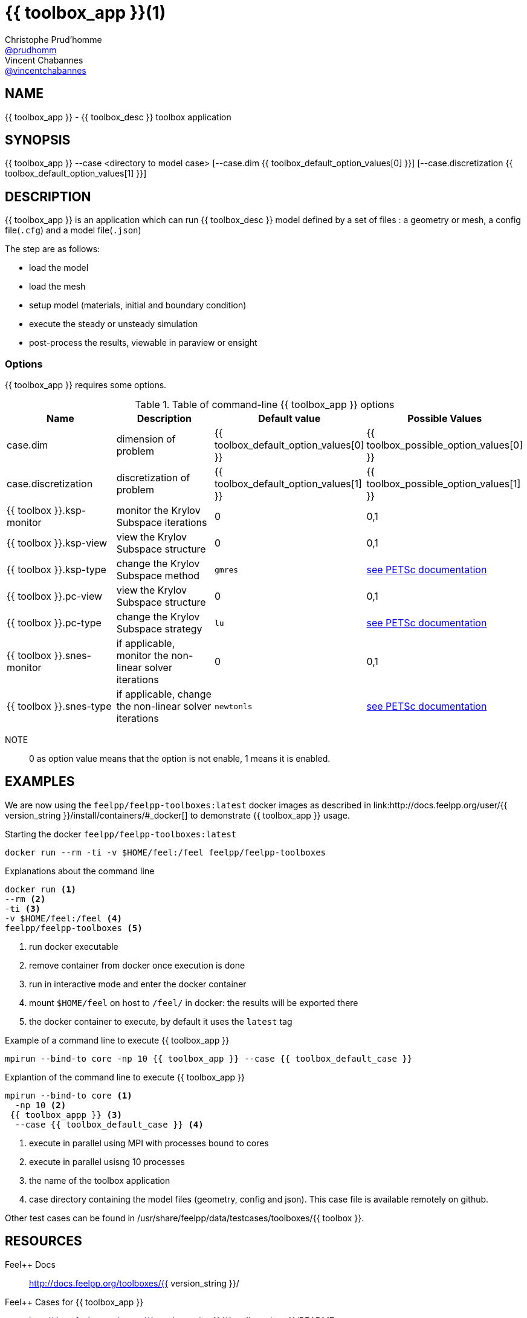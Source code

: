 :feelpp: Feel++
= {{ toolbox_app }}(1)
Christophe Prud'homme <https://github.com/prudhomm[@prudhomm]>; Vincent Chabannes <https://github.com/vincentchabannes[@vincentchabannes]>
:manmanual: {{ toolbox_app }}
:man-linkstyle: pass:[blue R < >]


== NAME

{{ toolbox_app }} - {{ toolbox_desc }} toolbox application


== SYNOPSIS

{{ toolbox_app }} --case <directory to model case> [--case.dim {{ toolbox_default_option_values[0] }}] [--case.discretization {{ toolbox_default_option_values[1] }}] 

== DESCRIPTION

{{ toolbox_app }} is an application which can run {{ toolbox_desc }} model defined by a set of files : a geometry or mesh, a config file(`.cfg`) and  a model file(`.json`)

The step are as follows:

* load the model
* load the mesh
* setup model (materials, initial and boundary condition)
* execute the steady or unsteady simulation
* post-process the results, viewable in paraview or ensight 

=== Options

{{ toolbox_app }} requires some options.

.Table of command-line {{ toolbox_app }} options
|===
| Name | Description | Default value | Possible Values

| case.dim | dimension of problem  | {{ toolbox_default_option_values[0] }} | {{ toolbox_possible_option_values[0] }}
| case.discretization | discretization of problem  | {{ toolbox_default_option_values[1] }} | {{ toolbox_possible_option_values[1] }}
| {{ toolbox }}.ksp-monitor | monitor the Krylov Subspace iterations  | 0 | 0,1
| {{ toolbox }}.ksp-view | view the Krylov Subspace structure  | 0 | 0,1
| {{ toolbox }}.ksp-type | change the Krylov Subspace method  | `gmres` | link:https://www.mcs.anl.gov/petsc/documentation/linearsolvertable.html[see PETSc documentation]
| {{ toolbox }}.pc-view | view the Krylov Subspace structure  | 0 | 0,1
| {{ toolbox }}.pc-type | change the Krylov Subspace strategy  | `lu` | link:https://www.mcs.anl.gov/petsc/documentation/linearsolvertable.html[see PETSc documentation]
| {{ toolbox }}.snes-monitor | if applicable, monitor the non-linear solver iterations  | 0 | 0,1
| {{ toolbox }}.snes-type | if applicable, change the non-linear solver iterations  | `newtonls` | link:https://www.mcs.anl.gov/petsc/petsc-current/docs/manualpages/SNES/SNESType.html[see PETSc documentation]

|===

NOTE:: 0 as option value means that the option is not enable, 1 means it is enabled.

== EXAMPLES

We are now using the `feelpp/feelpp-toolboxes:latest` docker images as described in link:http://docs.feelpp.org/user/{{ version_string }}/install/containers/#_docker[] to demonstrate {{ toolbox_app }} usage.

[source,shell]
.Starting the docker `feelpp/feelpp-toolboxes:latest`
----
docker run --rm -ti -v $HOME/feel:/feel feelpp/feelpp-toolboxes
----

[source,shell]
.Explanations about the command line
----
docker run <1>
--rm <2>
-ti <3>
-v $HOME/feel:/feel <4>
feelpp/feelpp-toolboxes <5>
----
<1> run docker executable
<2> remove container from docker once execution is done
<3> run in interactive mode and enter the docker container
<4> mount `$HOME/feel` on host to `/feel/` in docker: the results will be exported there
<5> the docker container to execute, by default it uses the `latest` tag


.Example of a command line to execute {{ toolbox_app }}
----
mpirun --bind-to core -np 10 {{ toolbox_app }} --case {{ toolbox_default_case }}
----

.Explantion of the command line to execute {{ toolbox_app }}
----
mpirun --bind-to core <1>
  -np 10 <2>
 {{ toolbox_appp }} <3>
  --case {{ toolbox_default_case }} <4>
----
<1> execute in parallel using MPI with processes bound to cores
<2> execute in parallel usisng 10 processes
<3> the name of the toolbox application
<4> case directory containing the model files (geometry, config and json). This case file is available remotely on github.

Other test cases can be found in /usr/share/feelpp/data/testcases/toolboxes/{{ toolbox }}.

== RESOURCES

{feelpp} Docs::
http://docs.feelpp.org/toolboxes/{{ version_string }}/

{feelpp} Cases for {{ toolbox_app }}::
http://docs.feelpp.org/cases/{{ version_string }}/{{ toolbox_docs }}/README

{feelpp} Toolbox Docs for {{ toolbox_app }}::
http://docs.feelpp.org/toolboxes/{{ version_string }}/{{ toolbox_docs }}/

== SEE ALSO

{feelpp} Mesh Partitioner::
Mesh partitioner for {feelpp} Toolboxes
http://docs.feelpp.org/user/{{ version_string }}/using/mesh_partitioner/


{feelpp} Remote Tool::
Access remote data(model cases, meshes) on Github and Girder in {feelpp} applications.
http://docs.feelpp.org/user/{{ version_string }}/using/remotedata/


== COPYING

Copyright \(C) 2020 {feelpp} Consortium. +
Free use of this software is granted under the terms of the GPLv3 License.

